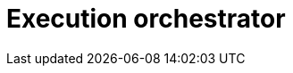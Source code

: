 = Execution orchestrator

// TODO: https://horicky.blogspot.com/2010/10/scalable-system-design-patterns.html
